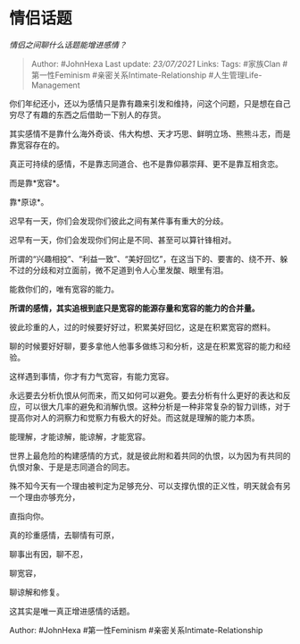 * 情侣话题
  :PROPERTIES:
  :CUSTOM_ID: 情侣话题
  :END:

/情侣之间聊什么话题能增进感情？/

#+BEGIN_QUOTE
  Author: #JohnHexa Last update: /23/07/2021/ Links: Tags: #家族Clan
  #第一性Feminism #亲密关系Intimate-Relationship
  #人生管理Life-Management
#+END_QUOTE

你们年纪还小，还以为感情只是靠有趣来引发和维持，问这个问题，只是想在自己穷尽了有趣的东西之后借助一下别人的存货。

其实感情不是靠什么海外奇谈、伟大构想、天才巧思、鲜明立场、熊熊斗志，而是靠宽容存在的。

真正可持续的感情，不是靠志同道合、也不是靠仰慕崇拜、更不是靠互相贪恋。

而是靠*宽容*。

靠*原谅*。

迟早有一天，你们会发现你们彼此之间有某件事有重大的分歧。

迟早有一天，你们会发现你们何止是不同、甚至可以算针锋相对。

所谓的“兴趣相投”、“利益一致”、“美好回忆”，在这当下的、要害的、绕不开、躲不过的分歧和对立面前，微不足道到令人心里发酸、眼里有泪。

能救你们的，唯有宽容的能力。

*所谓的感情，其实追根到底只是宽容的能源存量和宽容的能力的合并量。*

彼此珍重的人，过的时候要好好过，积累美好回忆，这是在积累宽容的燃料。

聊的时候要好好聊，要多拿他人他事多做练习和分析，这是在积累宽容的能力和经验。

这样遇到事情，你才有力气宽容，有能力宽容。

永远要去分析仇恨从何而来，而又如何可以避免。要去分析有什么更好的表达和反应，可以很大几率的避免和消解仇恨。这种分析是一种非常复杂的智力训练，对于提高你对人的洞察力和觉察力有极大的好处。而这就是理解的能力本质。

能理解，才能谅解，能谅解，才能宽容。

世界上最危险的构建感情的方式，就是彼此附和着共同的仇恨，以为因为有共同的仇恨对象、于是是志同道合的同志。

殊不知今天有一个理由被判定为足够充分、可以支撑仇恨的正义性，明天就会有另一个理由亦够充分，

直指向你。

真的珍重感情，去聊情有可原，

聊事出有因，聊不忍，

聊宽容，

聊谅解和修复。

这其实是唯一真正增进感情的话题。

Author: #JohnHexa #第一性Feminism #亲密关系Intimate-Relationship
